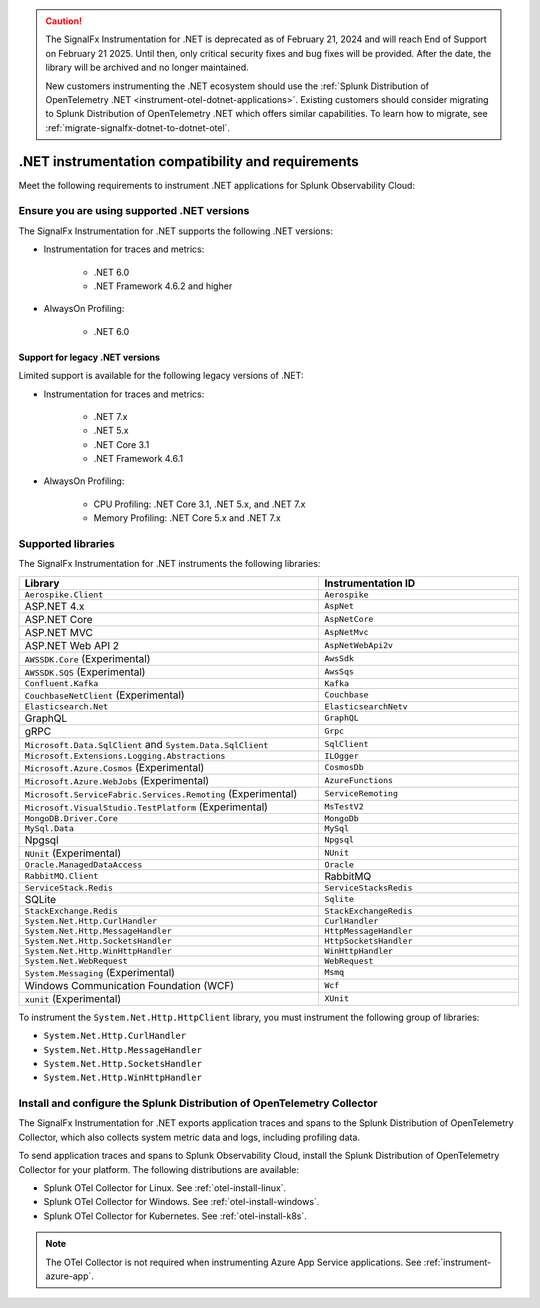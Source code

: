 .. caution::

   The SignalFx Instrumentation for .NET is deprecated as of February 21, 2024 and will reach End of Support on February 21 2025. Until then, only critical security fixes and bug fixes will be provided. After the date, the library will be archived and no longer maintained.

   New customers instrumenting the .NET ecosystem should use the :ref:`Splunk Distribution of OpenTelemetry .NET <instrument-otel-dotnet-applications>`. Existing customers should consider migrating to Splunk Distribution of OpenTelemetry .NET which offers similar capabilities. To learn how to migrate, see :ref:`migrate-signalfx-dotnet-to-dotnet-otel`.

.. _dotnet-requirements:

*************************************************************
.NET instrumentation compatibility and requirements
*************************************************************

.. meta::
    :description: This is what you need to instrument .NET applications for Splunk Observability Cloud.

Meet the following requirements to instrument .NET applications for Splunk Observability Cloud:

.. _dotnet-versions:

Ensure you are using supported .NET versions
==============================================================

The SignalFx Instrumentation for .NET supports the following .NET versions:

- Instrumentation for traces and metrics:

   -  .NET 6.0
   -  .NET Framework 4.6.2 and higher

- AlwaysOn Profiling:

   - .NET 6.0

Support for legacy .NET versions
---------------------------------------------------------------

Limited support is available for the following legacy versions of .NET:

- Instrumentation for traces and metrics:

   - .NET 7.x
   - .NET 5.x
   - .NET Core 3.1
   - .NET Framework 4.6.1

- AlwaysOn Profiling:

   - CPU Profiling: .NET Core 3.1, .NET 5.x, and .NET 7.x
   - Memory Profiling: .NET Core 5.x and .NET 7.x

.. _supported-dotnet-libraries:

Supported libraries
=================================================

The SignalFx Instrumentation for .NET instruments the following libraries:

.. list-table::
   :widths: 60 40
   :width: 100%
   :header-rows: 1

   * - Library
     - Instrumentation ID
   * - ``Aerospike.Client``
     - ``Aerospike``
   * - ASP.NET 4.x
     - ``AspNet``
   * - ASP.NET Core
     - ``AspNetCore``
   * - ASP.NET MVC
     - ``AspNetMvc``
   * - ASP.NET Web API 2
     - ``AspNetWebApi2v``
   * - ``AWSSDK.Core`` (Experimental)
     - ``AwsSdk``
   * - ``AWSSDK.SQS`` (Experimental)
     - ``AwsSqs``
   * - ``Confluent.Kafka``
     - ``Kafka``
   * - ``CouchbaseNetClient`` (Experimental)
     - ``Couchbase``
   * - ``Elasticsearch.Net``
     - ``ElasticsearchNetv``
   * - GraphQL
     - ``GraphQL``
   * - gRPC
     - ``Grpc``
   * - ``Microsoft.Data.SqlClient`` and ``System.Data.SqlClient``
     - ``SqlClient``
   * - ``Microsoft.Extensions.Logging.Abstractions``
     - ``ILOgger``
   * - ``Microsoft.Azure.Cosmos`` (Experimental)
     - ``CosmosDb``
   * - ``Microsoft.Azure.WebJobs`` (Experimental)
     - ``AzureFunctions``
   * - ``Microsoft.ServiceFabric.Services.Remoting`` (Experimental)
     - ``ServiceRemoting``
   * - ``Microsoft.VisualStudio.TestPlatform`` (Experimental)
     - ``MsTestV2``
   * - ``MongoDB.Driver.Core``
     - ``MongoDb``
   * - ``MySql.Data``
     - ``MySql``
   * - Npgsql
     - ``Npgsql``
   * - ``NUnit`` (Experimental)
     - ``NUnit``
   * - ``Oracle.ManagedDataAccess``
     - ``Oracle``
   * - ``RabbitMQ.Client``
     - RabbitMQ
   * - ``ServiceStack.Redis``
     - ``ServiceStacksRedis``
   * - SQLite
     - ``Sqlite``
   * - ``StackExchange.Redis``
     - ``StackExchangeRedis``
   * - ``System.Net.Http.CurlHandler``
     - ``CurlHandler``
   * - ``System.Net.Http.MessageHandler``
     - ``HttpMessageHandler``
   * - ``System.Net.Http.SocketsHandler``
     - ``HttpSocketsHandler``
   * - ``System.Net.Http.WinHttpHandler``
     - ``WinHttpHandler``
   * - ``System.Net.WebRequest``
     - ``WebRequest``
   * - ``System.Messaging`` (Experimental)
     - ``Msmq``
   * - Windows Communication Foundation (WCF)
     - ``Wcf``
   * - ``xunit`` (Experimental)
     - ``XUnit``

To instrument the ``System.Net.Http.HttpClient`` library, you must instrument the following group of libraries:

- ``System.Net.Http.CurlHandler``
- ``System.Net.Http.MessageHandler``
- ``System.Net.Http.SocketsHandler``
- ``System.Net.Http.WinHttpHandler``

.. _dotnet-collector-requirement:

Install and configure the Splunk Distribution of OpenTelemetry Collector
======================================================================================================

The SignalFx Instrumentation for .NET exports application traces and spans to the Splunk Distribution of OpenTelemetry Collector, which also collects system metric data and logs, including profiling data.

To send application traces and spans to Splunk Observability Cloud, install the Splunk Distribution of OpenTelemetry Collector for your platform. The following distributions are available:

- Splunk OTel Collector for Linux. See :ref:`otel-install-linux`.
- Splunk OTel Collector for Windows. See :ref:`otel-install-windows`.
- Splunk OTel Collector for Kubernetes. See :ref:`otel-install-k8s`.

.. note:: The OTel Collector is not required when instrumenting Azure App Service applications. See :ref:`instrument-azure-app`.
